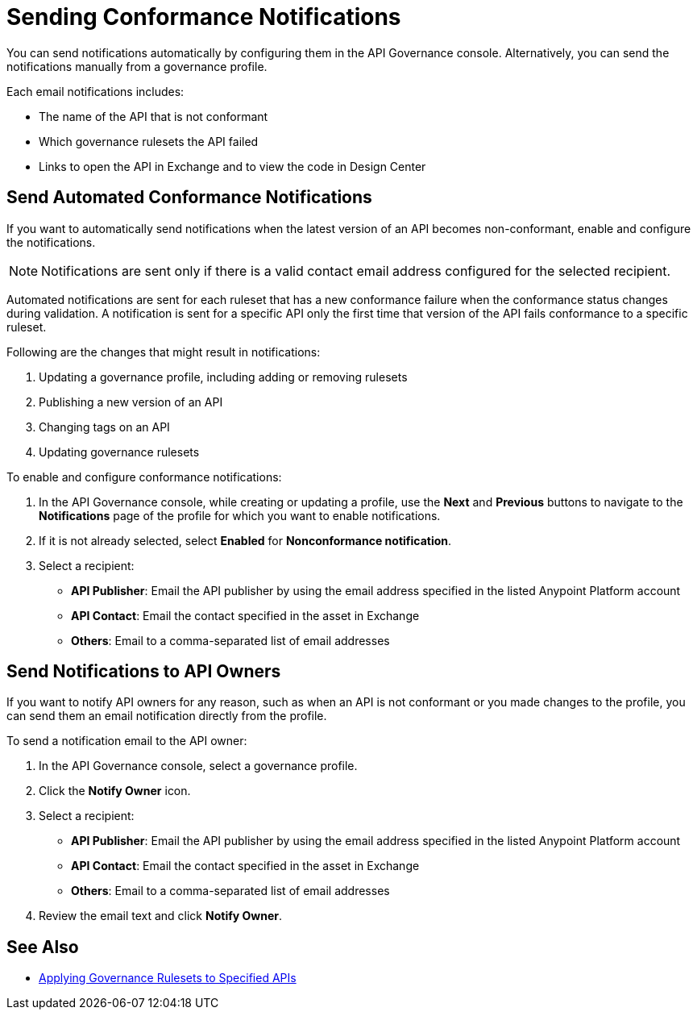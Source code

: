 = Sending Conformance Notifications

You can send notifications automatically by configuring them in the API Governance console. Alternatively, you can send the notifications manually from a governance profile.

Each email notifications includes:

* The name of the API that is not conformant
* Which governance rulesets the API failed
* Links to open the API in Exchange and to view the code in Design Center   

[[send-auto-notifs]]
== Send Automated Conformance Notifications

If you want to automatically send notifications when the latest version of an API becomes non-conformant, enable and configure the notifications. 

NOTE: Notifications are sent only if there is a valid contact email address configured for the selected recipient.

Automated notifications are sent for each ruleset that has a new conformance failure when the conformance status changes during validation. A notification is sent for a specific API only the first time that version of the API fails conformance to a specific ruleset. 

Following are the changes that might result in notifications: 

. Updating a governance profile, including adding or removing rulesets 
. Publishing a new version of an API 
. Changing tags on an API 
. Updating governance rulesets 

To enable and configure conformance notifications:

. In the API Governance console, while creating or updating a profile, use the *Next* and *Previous* buttons to navigate to the *Notifications* page of the profile for which you want to enable notifications. 
. If it is not already selected, select *Enabled* for *Nonconformance notification*.
. Select a recipient:
+
* *API Publisher*: Email the API publisher by using the email address specified in the listed Anypoint Platform account
* *API Contact*: Email the contact specified in the asset in Exchange
* *Others*: Email to a comma-separated list of email addresses

[[send-manual-notifs]]
== Send Notifications to API Owners

If you want to notify API owners for any reason, such as when an API is not conformant or you made changes to the profile, you can send them an email notification directly from the profile. 

To send a notification email to the API owner: 

. In the API Governance console, select a governance profile. 
. Click the *Notify Owner* icon.
. Select a recipient:
+
* *API Publisher*: Email the API publisher by using the email address specified in the listed Anypoint Platform account
* *API Contact*: Email the contact specified in the asset in Exchange
* *Others*: Email to a comma-separated list of email addresses
. Review the email text and click *Notify Owner*.

== See Also

* xref:create-profiles.adoc[Applying Governance Rulesets to Specified APIs]